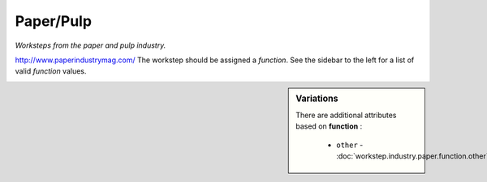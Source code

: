 Paper/Pulp
==========

*Worksteps from the paper and pulp industry.*

http://www.paperindustrymag.com/  The workstep should be assigned a `function`. See the sidebar to the left for a list of valid `function` values.

.. sidebar:: Variations
   
   There are additional attributes based on **function** :
   
     * ``other`` - :doc:`workstep.industry.paper.function.other`
   

